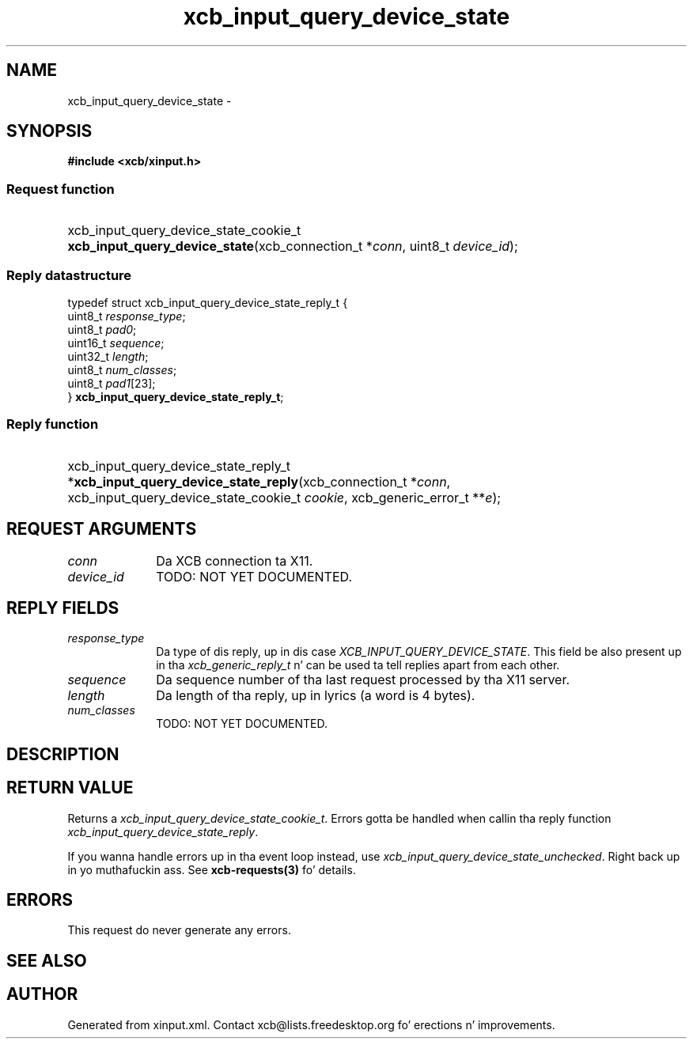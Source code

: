 .TH xcb_input_query_device_state 3  2013-08-04 "XCB" "XCB Requests"
.ad l
.SH NAME
xcb_input_query_device_state \- 
.SH SYNOPSIS
.hy 0
.B #include <xcb/xinput.h>
.SS Request function
.HP
xcb_input_query_device_state_cookie_t \fBxcb_input_query_device_state\fP(xcb_connection_t\ *\fIconn\fP, uint8_t\ \fIdevice_id\fP);
.PP
.SS Reply datastructure
.nf
.sp
typedef struct xcb_input_query_device_state_reply_t {
    uint8_t  \fIresponse_type\fP;
    uint8_t  \fIpad0\fP;
    uint16_t \fIsequence\fP;
    uint32_t \fIlength\fP;
    uint8_t  \fInum_classes\fP;
    uint8_t  \fIpad1\fP[23];
} \fBxcb_input_query_device_state_reply_t\fP;
.fi
.SS Reply function
.HP
xcb_input_query_device_state_reply_t *\fBxcb_input_query_device_state_reply\fP(xcb_connection_t\ *\fIconn\fP, xcb_input_query_device_state_cookie_t\ \fIcookie\fP, xcb_generic_error_t\ **\fIe\fP);
.br
.hy 1
.SH REQUEST ARGUMENTS
.IP \fIconn\fP 1i
Da XCB connection ta X11.
.IP \fIdevice_id\fP 1i
TODO: NOT YET DOCUMENTED.
.SH REPLY FIELDS
.IP \fIresponse_type\fP 1i
Da type of dis reply, up in dis case \fIXCB_INPUT_QUERY_DEVICE_STATE\fP. This field be also present up in tha \fIxcb_generic_reply_t\fP n' can be used ta tell replies apart from each other.
.IP \fIsequence\fP 1i
Da sequence number of tha last request processed by tha X11 server.
.IP \fIlength\fP 1i
Da length of tha reply, up in lyrics (a word is 4 bytes).
.IP \fInum_classes\fP 1i
TODO: NOT YET DOCUMENTED.
.SH DESCRIPTION
.SH RETURN VALUE
Returns a \fIxcb_input_query_device_state_cookie_t\fP. Errors gotta be handled when callin tha reply function \fIxcb_input_query_device_state_reply\fP.

If you wanna handle errors up in tha event loop instead, use \fIxcb_input_query_device_state_unchecked\fP. Right back up in yo muthafuckin ass. See \fBxcb-requests(3)\fP fo' details.
.SH ERRORS
This request do never generate any errors.
.SH SEE ALSO
.SH AUTHOR
Generated from xinput.xml. Contact xcb@lists.freedesktop.org fo' erections n' improvements.
